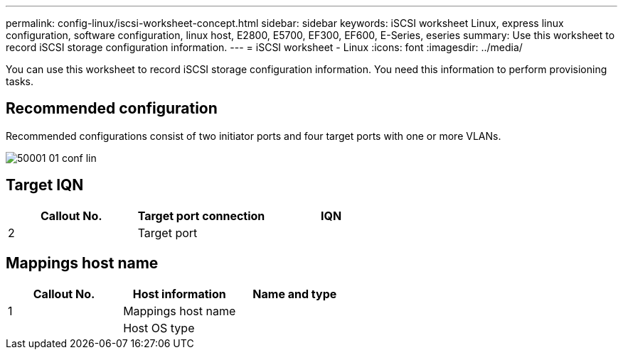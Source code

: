 ---
permalink: config-linux/iscsi-worksheet-concept.html
sidebar: sidebar
keywords: iSCSI worksheet Linux, express linux configuration, software configuration, linux host, E2800, E5700, EF300, EF600, E-Series, eseries
summary: Use this worksheet to record iSCSI storage configuration information.
---
= iSCSI worksheet - Linux
:icons: font
:imagesdir: ../media/

[.lead]
You can use this worksheet to record iSCSI storage configuration information. You need this information to perform provisioning tasks.

== Recommended configuration

Recommended configurations consist of two initiator ports and four target ports with one or more VLANs.

image::../media/50001_01_conf-lin.gif[]

== Target IQN

[options="header"]
|===
| Callout No.| Target port connection| IQN
a|
2
a|
Target port
a|

|===

== Mappings host name

[options="header"]
|===
| Callout No.| Host information| Name and type
a|
1
a|
Mappings host name
a|

a|

a|
Host OS type
a|

|===
